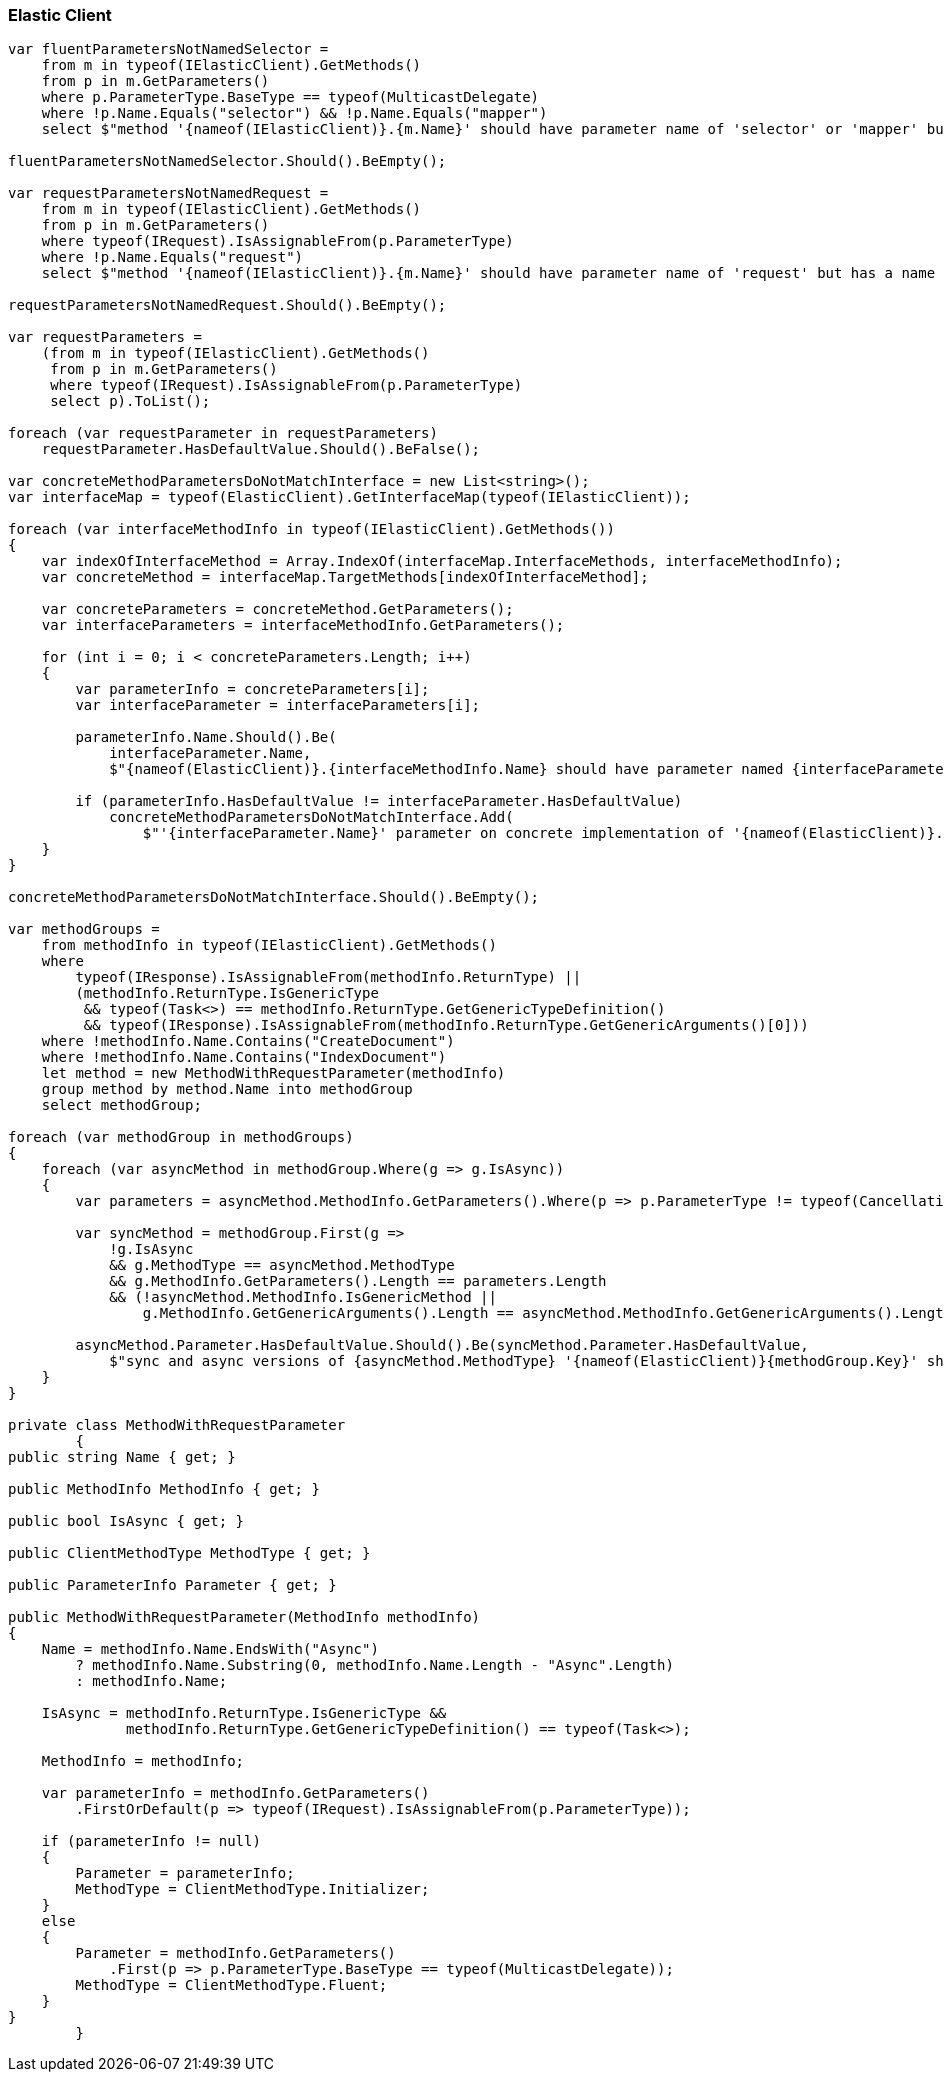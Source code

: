 :ref_current: https://www.elastic.co/guide/en/elasticsearch/reference/7.4

:github: https://github.com/elastic/elasticsearch-net

:nuget: https://www.nuget.org/packages

////
IMPORTANT NOTE
==============
This file has been generated from https://github.com/elastic/elasticsearch-net/tree/7.x/src/Tests/Tests/CodeStandards/ElasticClient.doc.cs. 
If you wish to submit a PR for any spelling mistakes, typos or grammatical errors for this file,
please modify the original csharp file found at the link and submit the PR with that change. Thanks!
////

[[elastic-client]]
=== Elastic Client

[source,csharp]
----
var fluentParametersNotNamedSelector =
    from m in typeof(IElasticClient).GetMethods()
    from p in m.GetParameters()
    where p.ParameterType.BaseType == typeof(MulticastDelegate)
    where !p.Name.Equals("selector") && !p.Name.Equals("mapper")
    select $"method '{nameof(IElasticClient)}.{m.Name}' should have parameter name of 'selector' or 'mapper' but has a name of '{p.Name}'";

fluentParametersNotNamedSelector.Should().BeEmpty();

var requestParametersNotNamedRequest =
    from m in typeof(IElasticClient).GetMethods()
    from p in m.GetParameters()
    where typeof(IRequest).IsAssignableFrom(p.ParameterType)
    where !p.Name.Equals("request")
    select $"method '{nameof(IElasticClient)}.{m.Name}' should have parameter name of 'request' but has a name of '{p.Name}'";

requestParametersNotNamedRequest.Should().BeEmpty();

var requestParameters =
    (from m in typeof(IElasticClient).GetMethods()
     from p in m.GetParameters()
     where typeof(IRequest).IsAssignableFrom(p.ParameterType)
     select p).ToList();

foreach (var requestParameter in requestParameters)
    requestParameter.HasDefaultValue.Should().BeFalse();

var concreteMethodParametersDoNotMatchInterface = new List<string>();
var interfaceMap = typeof(ElasticClient).GetInterfaceMap(typeof(IElasticClient));

foreach (var interfaceMethodInfo in typeof(IElasticClient).GetMethods())
{
    var indexOfInterfaceMethod = Array.IndexOf(interfaceMap.InterfaceMethods, interfaceMethodInfo);
    var concreteMethod = interfaceMap.TargetMethods[indexOfInterfaceMethod];

    var concreteParameters = concreteMethod.GetParameters();
    var interfaceParameters = interfaceMethodInfo.GetParameters();

    for (int i = 0; i < concreteParameters.Length; i++)
    {
        var parameterInfo = concreteParameters[i];
        var interfaceParameter = interfaceParameters[i];

        parameterInfo.Name.Should().Be(
            interfaceParameter.Name,
            $"{nameof(ElasticClient)}.{interfaceMethodInfo.Name} should have parameter named {interfaceParameter.Name}");

        if (parameterInfo.HasDefaultValue != interfaceParameter.HasDefaultValue)
            concreteMethodParametersDoNotMatchInterface.Add(
                $"'{interfaceParameter.Name}' parameter on concrete implementation of '{nameof(ElasticClient)}.{interfaceMethodInfo.Name}' to {(interfaceParameter.HasDefaultValue ? string.Empty : "NOT")} be optional");
    }
}

concreteMethodParametersDoNotMatchInterface.Should().BeEmpty();

var methodGroups =
    from methodInfo in typeof(IElasticClient).GetMethods()
    where
        typeof(IResponse).IsAssignableFrom(methodInfo.ReturnType) ||
        (methodInfo.ReturnType.IsGenericType
         && typeof(Task<>) == methodInfo.ReturnType.GetGenericTypeDefinition()
         && typeof(IResponse).IsAssignableFrom(methodInfo.ReturnType.GetGenericArguments()[0]))
    where !methodInfo.Name.Contains("CreateDocument")
    where !methodInfo.Name.Contains("IndexDocument")
    let method = new MethodWithRequestParameter(methodInfo)
    group method by method.Name into methodGroup
    select methodGroup;

foreach (var methodGroup in methodGroups)
{
    foreach (var asyncMethod in methodGroup.Where(g => g.IsAsync))
    {
        var parameters = asyncMethod.MethodInfo.GetParameters().Where(p => p.ParameterType != typeof(CancellationToken)).ToArray();

        var syncMethod = methodGroup.First(g =>
            !g.IsAsync
            && g.MethodType == asyncMethod.MethodType
            && g.MethodInfo.GetParameters().Length == parameters.Length
            && (!asyncMethod.MethodInfo.IsGenericMethod ||
                g.MethodInfo.GetGenericArguments().Length == asyncMethod.MethodInfo.GetGenericArguments().Length));

        asyncMethod.Parameter.HasDefaultValue.Should().Be(syncMethod.Parameter.HasDefaultValue,
            $"sync and async versions of {asyncMethod.MethodType} '{nameof(ElasticClient)}{methodGroup.Key}' should match");
    }
}

private class MethodWithRequestParameter
        {
public string Name { get; }

public MethodInfo MethodInfo { get; }

public bool IsAsync { get; }

public ClientMethodType MethodType { get; }

public ParameterInfo Parameter { get; }

public MethodWithRequestParameter(MethodInfo methodInfo)
{
    Name = methodInfo.Name.EndsWith("Async")
        ? methodInfo.Name.Substring(0, methodInfo.Name.Length - "Async".Length)
        : methodInfo.Name;

    IsAsync = methodInfo.ReturnType.IsGenericType &&
              methodInfo.ReturnType.GetGenericTypeDefinition() == typeof(Task<>);

    MethodInfo = methodInfo;

    var parameterInfo = methodInfo.GetParameters()
        .FirstOrDefault(p => typeof(IRequest).IsAssignableFrom(p.ParameterType));

    if (parameterInfo != null)
    {
        Parameter = parameterInfo;
        MethodType = ClientMethodType.Initializer;
    }
    else
    {
        Parameter = methodInfo.GetParameters()
            .First(p => p.ParameterType.BaseType == typeof(MulticastDelegate));
        MethodType = ClientMethodType.Fluent;
    }
}
        }
----

